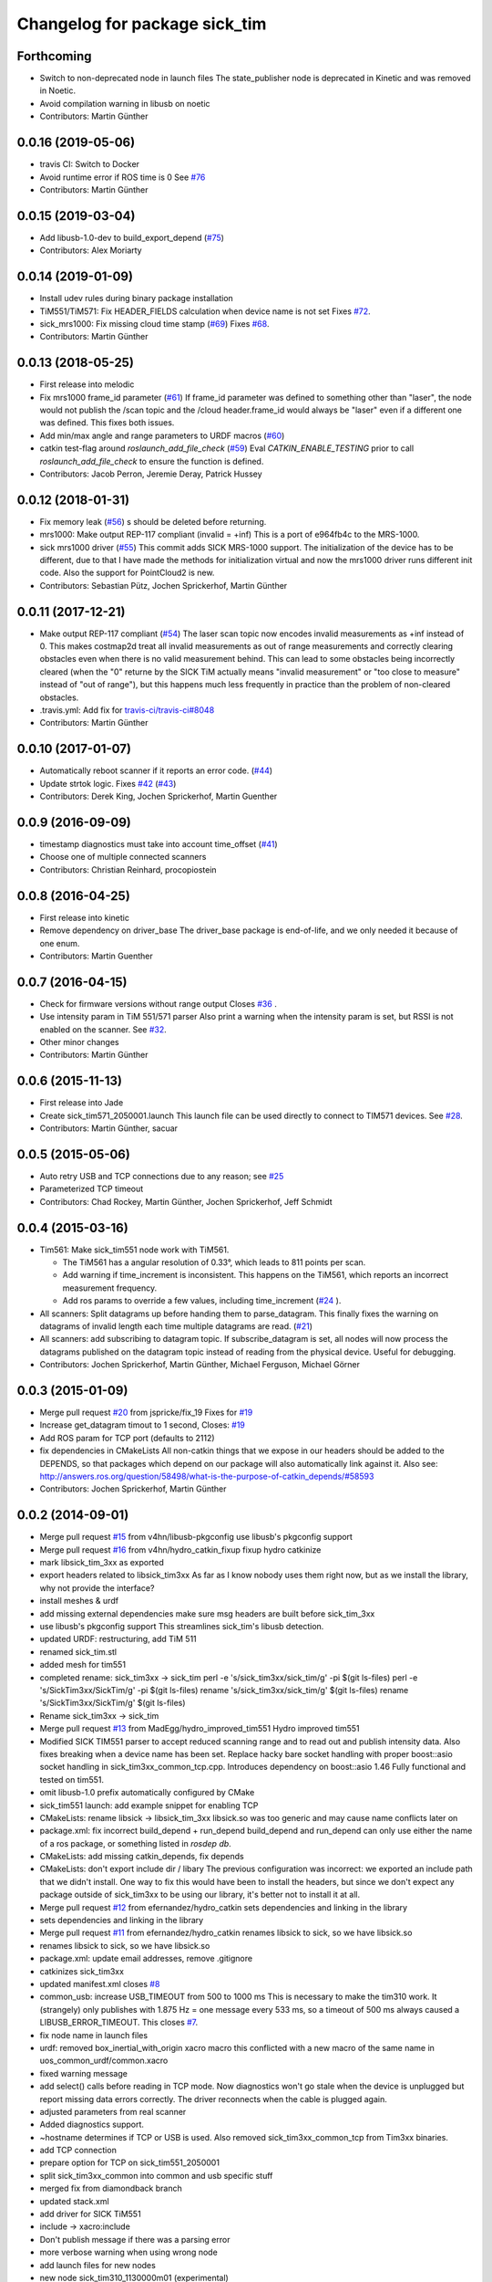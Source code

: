 ^^^^^^^^^^^^^^^^^^^^^^^^^^^^^^
Changelog for package sick_tim
^^^^^^^^^^^^^^^^^^^^^^^^^^^^^^

Forthcoming
-----------
* Switch to non-deprecated node in launch files
  The state_publisher node is deprecated in Kinetic and was removed in
  Noetic.
* Avoid compilation warning in libusb on noetic
* Contributors: Martin Günther

0.0.16 (2019-05-06)
-------------------
* travis CI: Switch to Docker
* Avoid runtime error if ROS time is 0
  See `#76 <https://github.com/uos/sick_tim/issues/76>`_
* Contributors: Martin Günther

0.0.15 (2019-03-04)
-------------------
* Add libusb-1.0-dev to build_export_depend (`#75 <https://github.com/uos/sick_tim/issues/75>`_)
* Contributors: Alex Moriarty

0.0.14 (2019-01-09)
-------------------
* Install udev rules during binary package installation
* TiM551/TiM571: Fix HEADER_FIELDS calculation when device name is not set
  Fixes `#72 <https://github.com/uos/sick_tim/issues/72>`_.
* sick_mrs1000: Fix missing cloud time stamp (`#69 <https://github.com/uos/sick_tim/issues/69>`_)
  Fixes `#68 <https://github.com/uos/sick_tim/issues/68>`_.
* Contributors: Martin Günther

0.0.13 (2018-05-25)
-------------------
* First release into melodic
* Fix mrs1000 frame_id parameter (`#61 <https://github.com/uos/sick_tim/issues/61>`_)
  If frame_id parameter was defined to something other than "laser", the node would not publish the /scan topic and the /cloud header.frame_id would always be "laser" even if a different one was defined. This fixes both issues.
* Add min/max angle and range parameters to URDF macros (`#60 <https://github.com/uos/sick_tim/issues/60>`_)
* catkin test-flag around `roslaunch_add_file_check` (`#59 <https://github.com/uos/sick_tim/issues/59>`_)
  Eval `CATKIN_ENABLE_TESTING` prior to call `roslaunch_add_file_check` to ensure the function is defined.
* Contributors: Jacob Perron, Jeremie Deray, Patrick Hussey

0.0.12 (2018-01-31)
-------------------
* Fix memory leak (`#56 <https://github.com/uos/sick_tim/issues/56>`_)
  s should be deleted before returning.
* mrs1000: Make output REP-117 compliant (invalid = +inf)
  This is a port of e964fb4c to the MRS-1000.
* sick mrs1000 driver (`#55 <https://github.com/uos/sick_tim/issues/55>`_)
  This commit adds SICK MRS-1000 support. The initialization of the device
  has to be different, due to that I have made the methods for initialization
  virtual and now the mrs1000 driver runs different init code. Also the
  support for PointCloud2 is new.
* Contributors: Sebastian Pütz, Jochen Sprickerhof, Martin Günther

0.0.11 (2017-12-21)
-------------------
* Make output REP-117 compliant (`#54 <https://github.com/uos/sick_tim/issues/54>`_)
  The laser scan topic now encodes invalid measurements as +inf instead of 0.
  This makes costmap2d treat all invalid measurements as out of range
  measurements and correctly clearing obstacles even when there is no valid
  measurement behind.  This can lead to some obstacles being incorrectly
  cleared (when the "0" returne by the SICK TiM actually means "invalid
  measurement" or "too close to measure" instead of "out of range"), but this
  happens much less frequently in practice than the problem of non-cleared
  obstacles.
* .travis.yml: Add fix for `travis-ci/travis-ci#8048 <https://github.com/travis-ci/travis-ci/issues/8048>`_
* Contributors: Martin Günther

0.0.10 (2017-01-07)
-------------------
* Automatically reboot scanner if it reports an error code. (`#44 <https://github.com/uos/sick_tim/issues/44>`_)
* Update strtok logic. Fixes `#42 <https://github.com/uos/sick_tim/issues/42>`_ (`#43 <https://github.com/uos/sick_tim/issues/43>`_)
* Contributors: Derek King, Jochen Sprickerhof, Martin Guenther

0.0.9 (2016-09-09)
------------------
* timestamp diagnostics must take into account time_offset (`#41 <https://github.com/uos/sick_tim/issues/41>`_)
* Choose one of multiple connected scanners
* Contributors: Christian Reinhard, procopiostein

0.0.8 (2016-04-25)
------------------
* First release into kinetic
* Remove dependency on driver_base
  The driver_base package is end-of-life, and we only needed it because of
  one enum.
* Contributors: Martin Guenther

0.0.7 (2016-04-15)
------------------
* Check for firmware versions without range output
  Closes `#36 <https://github.com/uos/sick_tim/issues/36>`_ .
* Use intensity param in TiM 551/571 parser
  Also print a warning when the intensity param is set, but RSSI is not
  enabled on the scanner. See `#32 <https://github.com/uos/sick_tim/issues/32>`_.
* Other minor changes
* Contributors: Martin Günther

0.0.6 (2015-11-13)
------------------
* First release into Jade
* Create sick_tim571_2050001.launch
  This launch file can be used directly to connect to TIM571 devices.
  See `#28 <https://github.com/uos/sick_tim/issues/28>`_.
* Contributors: Martin Günther, sacuar

0.0.5 (2015-05-06)
------------------
* Auto retry USB and TCP connections due to any reason; see `#25 <https://github.com/uos/sick_tim/issues/25>`_
* Parameterized TCP timeout
* Contributors: Chad Rockey, Martin Günther, Jochen Sprickerhof, Jeff Schmidt

0.0.4 (2015-03-16)
------------------
* Tim561: Make sick_tim551 node work with TiM561.

  - The TiM561 has a angular resolution of 0.33°, which leads to 811 points per scan.
  - Add warning if time_increment is inconsistent. This happens on the TiM561,
    which reports an incorrect measurement frequency.
  - Add ros params to override a few values, including time_increment
    (`#24 <https://github.com/uos/sick_tim/issues/24>`_ ).

* All scanners: Split datagrams up before handing them to parse_datagram.
  This finally fixes the warning on datagrams of invalid length
  each time multiple datagrams are read. (`#21 <https://github.com/uos/sick_tim/issues/21>`_)
* All scanners: add subscribing to datagram topic.
  If subscribe_datagram is set, all nodes will now process the datagrams
  published on the datagram topic instead of reading from the physical
  device. Useful for debugging.
* Contributors: Jochen Sprickerhof, Martin Günther, Michael Ferguson, Michael Görner

0.0.3 (2015-01-09)
------------------
* Merge pull request `#20 <https://github.com/uos/sick_tim/issues/20>`_ from jspricke/fix_19
  Fixes for `#19 <https://github.com/uos/sick_tim/issues/19>`_
* Increase get_datagram timout to 1 second, Closes: `#19 <https://github.com/uos/sick_tim/issues/19>`_
* Add ROS param for TCP port (defaults to 2112)
* fix dependencies in CMakeLists
  All non-catkin things that we expose in our headers should be added to
  the DEPENDS, so that packages which depend on our package will also
  automatically link against it.
  Also see: http://answers.ros.org/question/58498/what-is-the-purpose-of-catkin_depends/`#58593 <https://github.com/uos/sick_tim/issues/58593>`_
* Contributors: Jochen Sprickerhof, Martin Günther

0.0.2 (2014-09-01)
------------------
* Merge pull request `#15 <https://github.com/uos/sick_tim/issues/15>`_ from v4hn/libusb-pkgconfig
  use libusb's pkgconfig support
* Merge pull request `#16 <https://github.com/uos/sick_tim/issues/16>`_ from v4hn/hydro_catkin_fixup
  fixup hydro catkinize
* mark libsick_tim_3xx as exported
* export headers related to libsick_tim3xx
  As far as I know nobody uses them right now,
  but as we install the library, why not provide the interface?
* install meshes & urdf
* add missing external dependencies
  make sure msg headers are built before sick_tim_3xx
* use libusb's pkgconfig support
  This streamlines sick_tim's libusb detection.
* updated URDF: restructuring, add TiM 511
* renamed sick_tim.stl
* added mesh for tim551
* completed rename: sick_tim3xx -> sick_tim
  perl -e 's/sick_tim3xx/sick_tim/g' -pi $(git ls-files)
  perl -e 's/SickTim3xx/SickTim/g' -pi $(git ls-files)
  rename 's/sick_tim3xx/sick_tim/g' $(git ls-files)
  rename 's/SickTim3xx/SickTim/g' $(git ls-files)
* Rename sick_tim3xx -> sick_tim
* Merge pull request `#13 <https://github.com/uos/sick_tim/issues/13>`_ from MadEgg/hydro_improved_tim551
  Hydro improved tim551
* Modified SICK TIM551 parser to accept reduced scanning range and to read out and publish intensity data. Also fixes breaking when a device name has been set.
  Replace hacky bare socket handling with proper boost::asio socket handling in sick_tim3xx_common_tcp.cpp. Introduces dependency on boost::asio 1.46
  Fully functional and tested on tim551.
* omit libusb-1.0 prefix
  automatically configured by CMake
* sick_tim551 launch: add example snippet for enabling TCP
* CMakeLists: rename libsick -> libsick_tim_3xx
  libsick.so was too generic and may cause name conflicts later on
* package.xml: fix incorrect build_depend + run_depend
  build_depend and run_depend can only use either the name of a ros
  package, or something listed in `rosdep db`.
* CMakeLists: add missing catkin_depends, fix depends
* CMakeLists: don't export include dir / libary
  The previous configuration was incorrect: we exported an include path
  that we didn't install. One way to fix this would have been to install
  the headers, but since we don't expect any package outside of
  sick_tim3xx to be using our library, it's better not to install it at
  all.
* Merge pull request `#12 <https://github.com/uos/sick_tim/issues/12>`_ from efernandez/hydro_catkin
  sets dependencies and linking in the library
* sets dependencies and linking in the library
* Merge pull request `#11 <https://github.com/uos/sick_tim/issues/11>`_ from efernandez/hydro_catkin
  renames libsick to sick, so we have libsick.so
* renames libsick to sick, so we have libsick.so
* package.xml: update email addresses, remove .gitignore
* catkinizes sick_tim3xx
* updated manifest.xml
  closes `#8 <https://github.com/uos/sick_tim/issues/8>`_
* common_usb: increase USB_TIMEOUT from 500 to 1000 ms
  This is necessary to make the tim310 work. It (strangely) only publishes
  with 1.875 Hz = one message every 533 ms, so a timeout of 500 ms always
  caused a LIBUSB_ERROR_TIMEOUT.
  This closes `#7 <https://github.com/uos/sick_tim/issues/7>`_.
* fix node name in launch files
* urdf: removed box_inertial_with_origin xacro macro
  this conflicted with a new macro of the same name in
  uos_common_urdf/common.xacro
* fixed warning message
* add select() calls before reading in TCP mode.
  Now diagnostics won't go stale when the device is unplugged but report
  missing data errors correctly. The driver reconnects when the cable is
  plugged again.
* adjusted parameters from real scanner
* Added diagnostics support.
* ~hostname determines if TCP or USB is used.
  Also removed sick_tim3xx_common_tcp from Tim3xx binaries.
* add TCP connection
* prepare option for TCP on sick_tim551_2050001
* split sick_tim3xx_common into common and usb specific stuff
* merged fix from diamondback branch
* updated stack.xml
* add driver for SICK TiM551
* include -> xacro:include
* Don't publish message if there was a parsing error
* more verbose warning when using wrong node
* add launch files for new nodes
* new node sick_tim310_1130000m01 (experimental)
* new node sick_tim310 (experimental)
* renamed sick_tim3xx node to sick_tim310s01
* add test node: sick_tim3xx_datagram_test
* refactoring: split parse_datagram() into own class
* refactoring: split out common code into sick_tim3xx_common
* refactoring: extract function parse_datagram()
* when receiving more fields than expected, print number of fields
* add optional datagram publishing (for debug)
* check return code of init_usb(), exit on failure
* Change udev rule from MODE to GROUP
  User needs to be a member of the plugdev group!
  New udev releases contain a 91-permissions.rules which overwrites the
  MODE="0666". An other workaround would be to move the
  81-sick-tim3xx.rules after the 91-permissions.rules. This patch
  implements a proper fix, which is to use the plugdev group instead.
* update URDF to be compatible with Gazebo 1.5
  In the ros-groovy-simulator-gazebo update to 1.7.12, Gazebo was switched
  over to 1.5, which breaks compatibility with old-style URDFs. This
  commit updates to the new version.
* modified rosdep dependency for compatibility with fuerte
* updated .gitignore
* fix max_angle calculation
* add support for dynamic_reconfigure parameters
* don't dump scans to rosout on error
  usually, this happens when we're lagging behind due to a different
  error; printing the stuff to rosout slows down the whole process enough
  so we never catch up.
* changed default laser_frame to "laser", made xacro macro
* adjust time stamp
  - last scan point = now  ==>  first scan point = now - 271 * time increment
  - also just assume 0.001 s USB latency between scanner and PC for now
  this avoids TF ExtrapolationExceptions (cannot project into future)
* fixed frame name in gazebo URDF
* URDF: renamed changed box_inertial
  ... because it doesn't play well with our other URDFs in
  kurt_description
* URDF: introduced xacro properties for constants
* add launch file
* add URDF file and mesh for scanner
* shift angle_min and angle_max by -PI/2
  now angle_min = -135° and angle_max = +135°
* turned everything into a class
  reason: this allows us to call all the cleanup code from the destructor,
  so we can make sure it's called every time we exit
* properly exit on error, improved logging
* change default frame name to fully qualified /laser_link
* fix illegal write detected by valgrind
* updated udev README
* working implementation
* copy SICK example code, start conversion to ROS
* description in manifest
* add includes, rosdep dependency on libusb
* add BSD license header
* add udev rules
* add code skeleton for node
* add roscpp dependency
* initial commit
* Contributors: Christian Dornhege, Egbert van der Wal, Jochen Sprickerhof, Martin Günther, Michael Görner, enriquefernandez, v4hn
